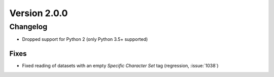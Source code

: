 Version 2.0.0
=================================

Changelog
---------
* Dropped support for Python 2 (only Python 3.5+ supported)

Fixes
.....
* Fixed reading of datasets with an empty `Specific Character Set` tag
  (regression, :issue:`1038`)
